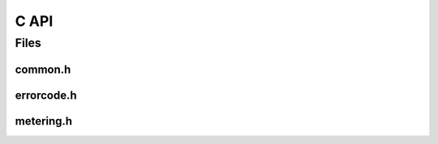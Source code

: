 C API
=====

Files
-----

common.h
~~~~~~~~

.. doxygenfile:: drmc/common.h
   :project: accelize_drm

errorcode.h
~~~~~~~~~~~

.. doxygenfile:: drmc/errorcode.h
   :project: accelize_drm

metering.h
~~~~~~~~~~

.. doxygenfile:: drmc/metering.h
   :project: accelize_drm

